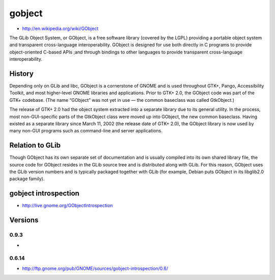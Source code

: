 ﻿
.. index::
   gobject

=======
gobject
=======

- http://en.wikipedia.org/wiki/GObject

The GLib  Object System, or GObject, is a free  software library 
(covered by the LGPL) providing a portable object system and transparent 
cross-language interoperability. GObject is designed for use both directly 
in C programs to provide object-oriented C-based APIs ;and through bindings 
to other languages to provide transparent cross-language interoperability.

History
=======

Depending only on GLib and libc, GObject is a cornerstone of GNOME and is 
used throughout GTK+, Pango, Accessibility Toolkit, and most higher-level 
GNOME libraries and applications. Prior to GTK+ 2.0, the GObject code was 
part of the GTK+ codebase. (The name “GObject” was not yet in use — the common 
baseclass was called GtkObject.)

The release of GTK+ 2.0 had the object system extracted into a separate 
library due to its general utility. In the process, most non-GUI-specific 
parts of the GtkObject class were moved up into GObject, the new common 
baseclass. 
Having existed as a separate library since March 11, 2002 (the release 
date of GTK+ 2.0), the GObject library is now used by many non-GUI programs 
such as command-line and server applications.

Relation to GLib
================

Though GObject has its own separate set of documentation and is usually 
compiled into its own shared library file, the source code for GObject 
resides in the GLib source tree and is distributed along with GLib. 
For this reason, GObject uses the GLib version numbers and is typically 
packaged together with GLib (for example, Debian puts GObject in its 
libglib2.0 package family).


.. _gobject_introspection:

gobject introspection
=====================

- http://live.gnome.org/GObjectIntrospection

Versions
========

0.9.3
-----

- 


0.6.14
-------

- http://ftp.gnome.org/pub/GNOME/sources/gobject-introspection/0.6/

